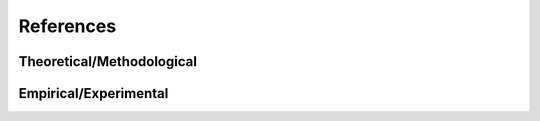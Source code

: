 References
==========

Theoretical/Methodological
..........................

.. bibliography:: references-theory.bib
   :all:
   
Empirical/Experimental
......................

.. bibliography:: references-empirics.bib
   :all: